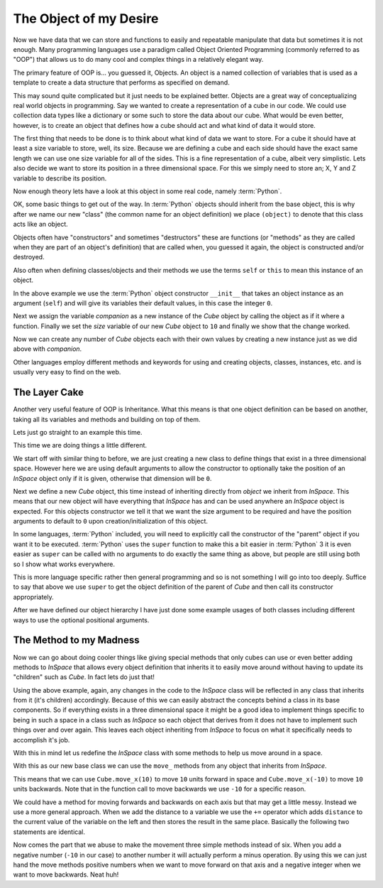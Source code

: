 The Object of my Desire
=======================

Now we have data that we can store and functions to easily and repeatable
manipulate that data but sometimes it is not enough. Many programming languages
use a paradigm called Object Oriented Programming (commonly referred to as
"OOP") that allows us to do many cool and complex things in a relatively
elegant way.

The primary feature of OOP is... you guessed it, Objects. An object is a named
collection of variables that is used as a template to create a data structure
that performs as specified on demand.

This may sound quite complicated but it just needs to be explained better.
Objects are a great way of conceptualizing real world objects in programming.
Say we wanted to create a representation of a cube in our code. We could use
collection data types like a dictionary or some such to store the data about
our cube. What would be even better, however, is to create an object that
defines how a cube should act and what kind of data it would store.

The first thing that needs to be done is to think about what kind of data we
want to store. For a cube it should have at least a size variable to store,
well, its size. Because we are defining a cube and each side should have the
exact same length we can use one size variable for all of the sides. This is a
fine representation of a cube, albeit very simplistic. Lets also decide we want
to store its position in a three dimensional space. For this we simply need to
store an; X, Y and Z variable to describe its position.

Now enough theory lets have a look at this object in some real code, namely
:term:`Python`.

.. doctest::

   >>> class Cube(object):
   ...     def __init__(self):
   ...         self.size = 0
   ...         self.posx = 0
   ...         self.posy = 0
   ...         self.posz = 0
   >>> companion = Cube()
   >>> companion.size = 10
   >>> companion.size
   10

OK, some basic things to get out of the way. In :term:`Python` objects should inherit
from the base object, this is why after we name our new "class" (the common name
for an object definition) we place ``(object)`` to denote that this class acts
like an object.

Objects often have "constructors" and sometimes "destructors" these are
functions (or "methods" as they are called when they are part of an object's
definition) that are called when, you guessed it again, the object is
constructed and/or destroyed.

Also often when defining classes/objects and their methods we use the
terms ``self`` or ``this`` to mean this instance of an object.

In the above example we use the :term:`Python` object constructor ``__init__``
that takes an object instance as an argument (``self``) and will give its
variables their default values, in this case the integer ``0``.

Next we assign the variable `companion` as a new instance of the `Cube`
object by calling the object as if it where a function. Finally we set the
`size` variable of our new `Cube` object to ``10`` and finally we show that the
change worked.

Now we can create any number of `Cube` objects each with their own values by
creating a new instance just as we did above with `companion`.

Other languages employ different methods and keywords for using and creating
objects, classes, instances, etc. and is usually very easy to find on the web.

The Layer Cake
--------------

Another very useful feature of OOP is Inheritance. What this means is that one
object definition can be based on another, taking all its variables and methods
and building on top of them.

Lets just go straight to an example this time.

.. doctest::

   >>> class InSpace(object):
   ...     def __init__(self, posx=0, posy=0, posz=0):
   ...         self.posx = posx
   ...         self.posy = posy
   ...         self.posz = posz
   >>> class Cube(InSpace):
   ...     def __init__(self, size, posx=0, posy=0, posz=0):
   ...         super(Cube, self).__init__(posx, posy, posz)
   ...         self.size = size
   >>> destination = InSpace(1,posz=5)
   >>> destination.posx
   1
   >>> destination.posy
   0
   >>> companion = Cube(10)
   >>> companion.posx
   0

This time we are doing things a little different.

We start off with similar thing to before, we are just creating a new class to
define things that exist in a three dimensional space. However here we are
using default arguments to allow the constructor to optionally take the
position of an `InSpace` object only if it is given, otherwise that dimension
will be ``0``.

Next we define a new `Cube` object, this time instead of inheriting directly
from `object` we inherit from `InSpace`. This means that our new object will
have everything that `InSpace` has and can be used anywhere an `InSpace` object
is expected. For this objects constructor we tell it that we want the size
argument to be required and have the position arguments to default to ``0``
upon creation/initialization of this object.

In some languages, :term:`Python` included, you will need to explicitly call the
constructor of the "parent" object if you want it to be executed. :term:`Python`
uses the ``super`` function to make this a bit easier in :term:`Python` 3 it is
even easier as ``super`` can be called with no arguments to do exactly the same
thing as above, but people are still using both so I show what works
everywhere. 

This is more language specific rather then general programming and so is not
something I will go into too deeply. Suffice to say that above we use ``super``
to get the object definition of the parent of `Cube` and then call its
constructor appropriately.

After we have defined our object hierarchy I have just done some example usages
of both classes including different ways to use the optional positional
arguments.

The Method to my Madness
------------------------

Now we can go about doing cooler things like giving special methods that only
cubes can use or even better adding methods to `InSpace` that allows every
object definition that inherits it to easily move around without having to
update its "children" such as `Cube`. In fact lets do just that!

Using the above example, again, any changes in the code to the `InSpace` class
will be reflected in any class that inherits from it (it's children)
accordingly. Because of this we can easily abstract the concepts behind a class
in its base components. So if everything exists in a three dimensional space it
might be a good idea to implement things specific to being in such a space in a
class such as `InSpace` so each object that derives from it does not have to
implement such things over and over again. This leaves each object inheriting
from `InSpace` to focus on what it specifically needs to accomplish it's job.

With this in mind let us redefine the `InSpace` class with some methods to help
us move around in a space.

.. testcode::

   class InSpace(object):
       def __init__(self, posx=0, posy=0, posz=0):
           self.posx = posx
           self.posy = posy
           self.posz = posz

       def move_x(self, distance):
           self.posx += distance

       def move_y(self, distance):
           self.posy += distance

       def move_z(self, distance):
           self.posz += distance

With this as our new base class we can use the ``move_`` methods from any
object that inherits from `InSpace`.

This means that we can use ``Cube.move_x(10)`` to move ``10`` units forward in
space and ``Cube.move_x(-10)`` to move ``10`` units backwards. Note that in the
function call to move backwards we use ``-10`` for a specific reason. 

We could have a method for moving forwards and backwards on each axis but that
may get a little messy. Instead we use a more general approach. When we add the
distance to a variable we use the ``+=`` operator which adds ``distance`` to
the current value of the variable on the left and then stores the result in the
same place. Basically the following two statements are identical.

.. doctest:: 

   >>> position = 0 + 10
   >>> position += 10

Now comes the part that we abuse to make the movement three simple methods
instead of six. When you add a negative number (``-10`` in our case) to another
number it will actually perform a minus operation. By using this we can just
hand the move methods positive numbers when we want to move forward on that
axis and a negative integer when we want to move backwards. Neat huh!
